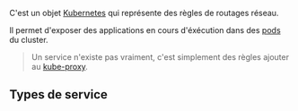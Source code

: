 C'est un objet [[file:../Kubernetes.org][Kubernetes]] qui représente des règles de routages réseau.

Il permet d'exposer des applications en cours d'éxécution dans des [[file:Pod.org][pods]] du cluster.

#+begin_quote
Un service n'existe pas vraiment, c'est simplement des règles ajouter au [[file:Noeud/Worker/kube-proxy.org][kube-proxy]].
#+end_quote

** Types de service

[[file:Attachments/2025-03-01_23-19-16_screenshot.png]]

